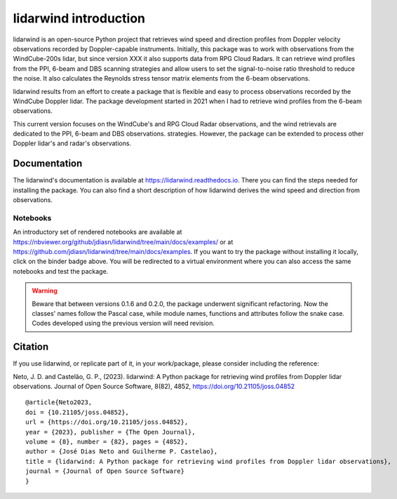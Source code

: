 ======================
lidarwind introduction
======================

.. image:: https://joss.theoj.org/papers/28430a0c6a79e6d1ff33579ff13458f7/status.svg
   :target: https://doi.org/10.21105/joss.04852

.. image:: https://zenodo.org/badge/DOI/10.5281/zenodo.7026548.svg
   :target: https://doi.org/10.5281/zenodo.7026548

.. image:: https://readthedocs.org/projects/lidarwind/badge/?version=latest
    :target: https://lidarwind.readthedocs.io/en/latest/?badge=latest
    :alt: Documentation Status

.. image:: https://mybinder.org/badge_logo.svg
   :target: https://mybinder.org/v2/gh/jdiasn/lidarwind/main?labpath=docs%2Fexamples

.. image:: https://img.shields.io/pypi/v/lidarwind.svg
   :target: https://pypi.python.org/pypi/lidarwind/

.. image:: https://codecov.io/gh/jdiasn/lidarwind/branch/main/graph/badge.svg?token=CEZM17YY3I
   :target: https://codecov.io/gh/jdiasn/lidarwind


lidarwind is an open-source Python project that retrieves wind speed and direction profiles from Doppler velocity observations recorded by Doppler-capable instruments. Initially, this package was to work with observations from the WindCube-200s lidar, but since version XXX it also supports data from RPG Cloud Radars. It can retrieve wind profiles from the PPI, 6-beam and DBS scanning strategies and allow users to set the signal-to-noise ratio threshold to reduce the noise. It also calculates the Reynolds stress tensor matrix elements from the 6-beam observations.

lidarwind results from an effort to create a package that is flexible and easy to process observations recorded by the WindCube Doppler lidar. The package development started in 2021 when I had to retrieve wind profiles from the 6-beam observations.

This current version focuses on the WindCube's and RPG Cloud Radar observations, and the wind retrievals are dedicated to the PPI, 6-beam and DBS observations. strategies. However, the package can be extended to process other Doppler lidar's and radar's observations.



-------------
Documentation
-------------

The lidarwind's documentation is available at https://lidarwind.readthedocs.io. There you can find the steps needed for installing the package. You can also find a short description of how lidarwind derives the wind speed and direction from observations.


Notebooks
=========

An introductory set of rendered notebooks are available at https://nbviewer.org/github/jdiasn/lidarwind/tree/main/docs/examples/ or at https://github.com/jdiasn/lidarwind/tree/main/docs/examples. If you want to try the package without installing it locally, click on the binder badge above. You will be redirected to a virtual environment where you can also access the same notebooks and test the package.

.. warning::

    Beware that between versions 0.1.6 and 0.2.0, the package underwent significant refactoring. Now the classes' names
    follow the Pascal case, while module names, functions and attributes follow the snake case. Codes developed using the previous
    version will need revision.

--------
Citation
--------

If you use lidarwind, or replicate part of it, in your work/package, please consider including the reference:

Neto, J. D. and Castelão, G. P., (2023). lidarwind: A Python package for retrieving wind profiles from Doppler lidar observations. Journal of Open Source Software, 8(82), 4852, https://doi.org/10.21105/joss.04852

::

  @article{Neto2023,
  doi = {10.21105/joss.04852},
  url = {https://doi.org/10.21105/joss.04852},
  year = {2023}, publisher = {The Open Journal},
  volume = {8}, number = {82}, pages = {4852},
  author = {José Dias Neto and Guilherme P. Castelao},
  title = {lidarwind: A Python package for retrieving wind profiles from Doppler lidar observations},
  journal = {Journal of Open Source Software}
  }
